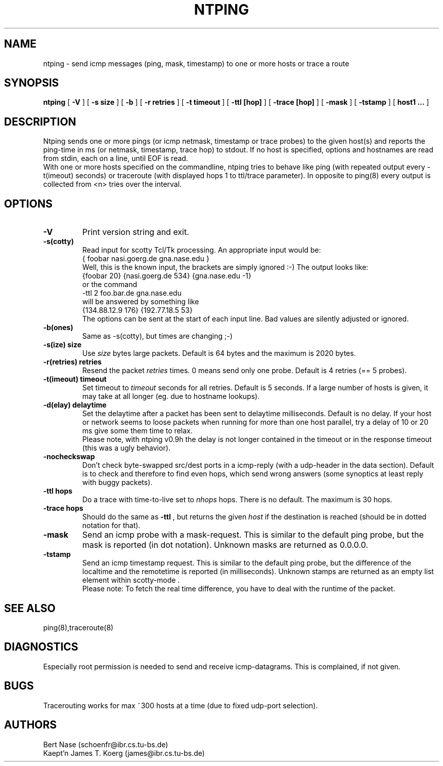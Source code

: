 .TH NTPING 8 "Jan 93" "Handmade"
.SH NAME
ntping \- send icmp messages (ping, mask, timestamp) to one or more hosts or trace a route
.SH SYNOPSIS
.B ntping
[
.B "-V"
] [
.BI "-s size"
] [
.B "-b"
] [
.BI "-r retries"
] [
.BI "-t timeout"
] [
.BI "-ttl [hop]"
] [
.BI "-trace [hop]"
] [
.B "-mask"
] [
.B "-tstamp"
] [
.B "host1 ..."
]
.SH DESCRIPTION
Ntping sends one or more pings (or icmp netmask, timestamp or trace
probes) to the given host(s) and reports the ping-time in ms (or
netmask, timestamp, trace hop) to stdout. If no host is specified,
options and hostnames are read from stdin, each on a line, until EOF
is read.
.br
With one or more hosts specified on the commandline, ntping tries to
behave like ping (with repeated output every -t(imeout) seconds) or
traceroute (with displayed hops 1 to ttl/trace parameter). In opposite
to ping(8) every output is collected from <n> tries over the interval.
.SH OPTIONS
.TP
.B "-V"
Print version string and exit.
.TP
.B "-s(cotty)"
Read input for scotty Tcl/Tk processing. An appropriate input would be:
.br
 { foobar nasi.goerg.de gna.nase.edu }
.br
Well, this is the known input, the brackets are simply ignored :-) The
output looks like:
.br
 {foobar 20} {nasi.goerg.de 534} {gna.nase.edu -1}
.br 
or the command
 \-ttl 2 foo.bar.de gna.nase.edu
.br
will be answered by something like
.br
 {134.88.12.9  176} {192.77.18.5  53} 
.br
The options can be sent at the start of each input line. 
Bad values are silently adjusted or ignored.
.TP
.B "-b(ones)"
Same as -s(cotty), but times are changing ;-)
.TP
.BI "-s(ize) size"
Use
.I size
bytes large packets. Default is 64 bytes and the maximum is 2020
bytes.
.TP
.BI "-r(retries) retries"
Resend the packet
.I retries
times. 0 means send only one probe. Default is 4 retries (== 5 probes).
.TP
.BI "-t(imeout) timeout"
Set timeout to
.I timeout
seconds for all retries. Default is 5 seconds. If a large number of
hosts is given, it may take at all longer (eg. due to hostname lookups).
.TP
.BI "-d(elay) delaytime"
Set the delaytime after a packet has been sent to delaytime
milliseconds.  Default is no delay. If your host or network seems to
loose packets when running for more than one host parallel, try a
delay of 10 or 20 ms give some them time to relax.
.br
Please note, with ntping v0.9h the delay is not longer contained in
the timeout or in the response timeout (this was a ugly behavior).
.TP
.B "-nocheckswap"
Don't check byte-swapped src/dest ports in a icmp-reply (with a
udp-header in the data section). Default is to check and therefore to
find even hops, which send wrong answers (some synoptics at least
reply with buggy packets).
.TP
.BI "-ttl hops"
Do a trace with time-to-live set to
.I nhops
hops. There is no default. The maximum is 30 hops.
.TP
.BI "-trace hops"
Should do the same as
.B "-ttl"
, but returns the given
.I "host"
if the destination is reached (should be in dotted notation for that).
.TP
.B "-mask"
Send an icmp probe with a mask-request. This is similar to the default
ping probe, but the mask is reported (in dot notation). Unknown masks
are returned as 0.0.0.0.
.TP
.B "-tstamp"
Send an icmp timestamp request. This is similar to the default ping
probe, but the difference of the localtime and the remotetime is
reported (in milliseconds). Unknown stamps are returned as an empty
list element within scotty-mode .
.br
Please note: To fetch the real time difference, you have to deal
with the runtime of the packet.
.SH SEE ALSO
ping(8),traceroute(8)
.SH DIAGNOSTICS
Especially root permission is needed to send and receive icmp-datagrams.
This is complained, if not given.
.SH BUGS
Tracerouting works for max ~300 hosts at a time (due to fixed udp-port
selection).
.SH AUTHORS
Bert Nase (schoenfr@ibr.cs.tu-bs.de)
.br
Kaept'n James T. Koerg (james@ibr.cs.tu-bs.de)
